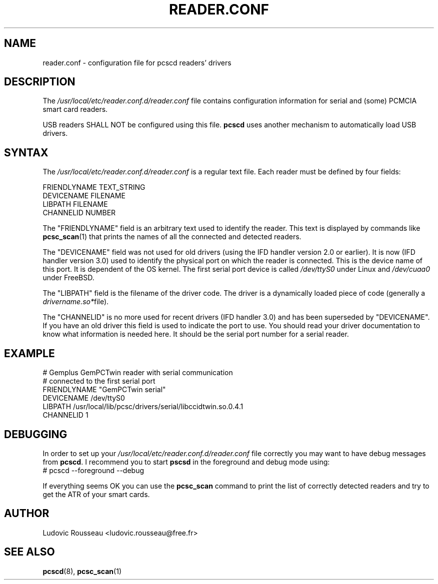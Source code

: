 .TH READER.CONF 5 "August 2005" Muscle "PC/SC Lite"
.SH NAME
reader.conf \- configuration file for pcscd readers' drivers
.
.SH DESCRIPTION
The
.I /usr/local/etc/reader.conf.d/reader.conf
file contains configuration information for serial and (some) PCMCIA
smart card readers.
.PP
USB readers SHALL NOT be configured using this file.
.B pcscd
uses another mechanism to automatically load USB drivers.
.
.SH SYNTAX
The
.I /usr/local/etc/reader.conf.d/reader.conf
is a regular text file. Each reader must be defined by four fields:
.PP
 FRIENDLYNAME     TEXT_STRING
 DEVICENAME       FILENAME
 LIBPATH          FILENAME
 CHANNELID        NUMBER
.PP
The "FRIENDLYNAME" field is an arbitrary text used to identify the
reader. This text is displayed by commands like
.BR pcsc_scan (1)
that prints the names of all the connected and detected readers.
.PP
The "DEVICENAME" field was not used for old drivers (using the IFD
handler version 2.0 or earlier). It is now (IFD handler version 3.0) used
to identify the physical port on which the reader is connected. This
is the device name of this port. It is dependent of the OS kernel. The
first serial port device is called
.I /dev/ttyS0
under Linux and
.I /dev/cuaa0
under FreeBSD.
.PP
The "LIBPATH" field is the filename of the driver code. The driver is
a dynamically loaded piece of code (generally a
.IR drivername.so* file).
.PP
The "CHANNELID" is no more used for recent drivers (IFD handler 3.0) and
has been superseded by "DEVICENAME". If you have an old driver this
field is used to indicate the port to use. You should read your driver
documentation to know what information is needed here. It should be the
serial port number for a serial reader.
.
.SH EXAMPLE
 # Gemplus GemPCTwin reader with serial communication
 # connected to the first serial port
 FRIENDLYNAME      "GemPCTwin serial"
 DEVICENAME        /dev/ttyS0
 LIBPATH           /usr/local/lib/pcsc/drivers/serial/libccidtwin.so.0.4.1
 CHANNELID         1
.
.SH DEBUGGING
In order to set up your
.I /usr/local/etc/reader.conf.d/reader.conf
file correctly you may want to have debug messages from
.BR pcscd .
I recommend you to start
.B pscsd
in the foreground and debug mode using:
 # pcscd \-\-foreground \-\-debug
.PP
If everything seems OK you can use the
.B pcsc_scan
command to print the list of correctly detected readers and try to get
the ATR of your smart cards.
.
.SH AUTHOR
Ludovic Rousseau <ludovic.rousseau@free.fr>
.
.SH SEE ALSO
.BR pcscd (8),
.BR pcsc_scan (1)
